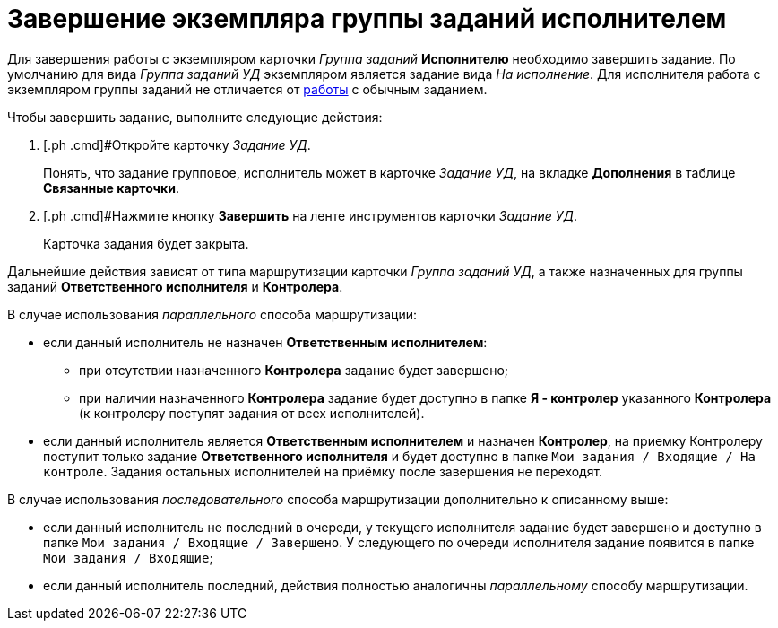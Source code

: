 = Завершение экземпляра группы заданий исполнителем

Для завершения работы с экземпляром карточки _Группа заданий_ *Исполнителю* необходимо завершить задание. По умолчанию для вида [.keyword .parmname]_Группа заданий УД_ экземпляром является задание вида [.keyword .parmname]_На исполнение_. Для исполнителя работа с экземпляром группы заданий не отличается от xref:task_Task_Take.adoc[работы] с обычным заданием.

Чтобы завершить задание, выполните следующие действия:

[[task_ydh_dtc_mk__steps_qp1_hrc_mk]]
. [.ph .cmd]#Откройте карточку [.keyword .parmname]_Задание УД_.
+
Понять, что задание групповое, исполнитель может в карточке [.keyword .parmname]_Задание УД_, на вкладке *Дополнения* в таблице *Связанные карточки*.
. [.ph .cmd]#Нажмите кнопку [.ph .uicontrol]*Завершить* на ленте инструментов карточки [.keyword .parmname]_Задание УД_.
+
Карточка задания будет закрыта.

Дальнейшие действия зависят от типа маршрутизации карточки [.keyword .parmname]_Группа заданий УД_, а также назначенных для группы заданий *Ответственного исполнителя* и *Контролера*.

В случае использования [.keyword .parmname]_параллельного_ способа маршрутизации:

* если данный исполнитель не назначен *Ответственным исполнителем*:
** при отсутствии назначенного *Контролера* задание будет завершено;
** при наличии назначенного *Контролера* задание будет доступно в папке *Я - контролер* указанного *Контролера* (к контролеру поступят задания от всех исполнителей).
* если данный исполнитель является *Ответственным исполнителем* и назначен *Контролер*, на приемку Контролеру поступит только задание *Ответственного исполнителя* и будет доступно в папке `Мои задания / Входящие / На контроле`. Задания остальных исполнителей на приёмку после завершения не переходят.

В случае использования [.keyword .parmname]_последовательного_ способа маршрутизации дополнительно к описанному выше:

* если данный исполнитель не последний в очереди, у текущего исполнителя задание будет завершено и доступно в папке `Мои задания / Входящие / Завершено`. У следующего по очереди исполнителя задание появится в папке `Мои задания / Входящие`;
* если данный исполнитель последний, действия полностью аналогичны [.keyword .parmname]_параллельному_ способу маршрутизации.

